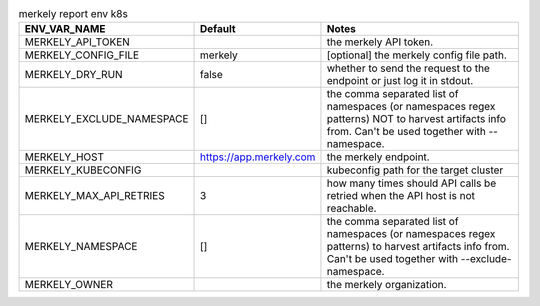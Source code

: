 .. list-table:: merkely report env k8s
   :header-rows: 1

   * - ENV_VAR_NAME
     - Default
     - Notes
   * - MERKELY_API_TOKEN
     - 
     - the merkely API token.
   * - MERKELY_CONFIG_FILE
     - merkely
     - [optional] the merkely config file path.
   * - MERKELY_DRY_RUN
     - false
     - whether to send the request to the endpoint or just log it in stdout.
   * - MERKELY_EXCLUDE_NAMESPACE
     - []
     - the comma separated list of namespaces (or namespaces regex patterns) NOT to harvest artifacts info from. Can't be used together with --namespace.
   * - MERKELY_HOST
     - https://app.merkely.com
     - the merkely endpoint.
   * - MERKELY_KUBECONFIG
     - 
     - kubeconfig path for the target cluster
   * - MERKELY_MAX_API_RETRIES
     - 3
     - how many times should API calls be retried when the API host is not reachable.
   * - MERKELY_NAMESPACE
     - []
     - the comma separated list of namespaces (or namespaces regex patterns) to harvest artifacts info from. Can't be used together with --exclude-namespace.
   * - MERKELY_OWNER
     - 
     - the merkely organization.
